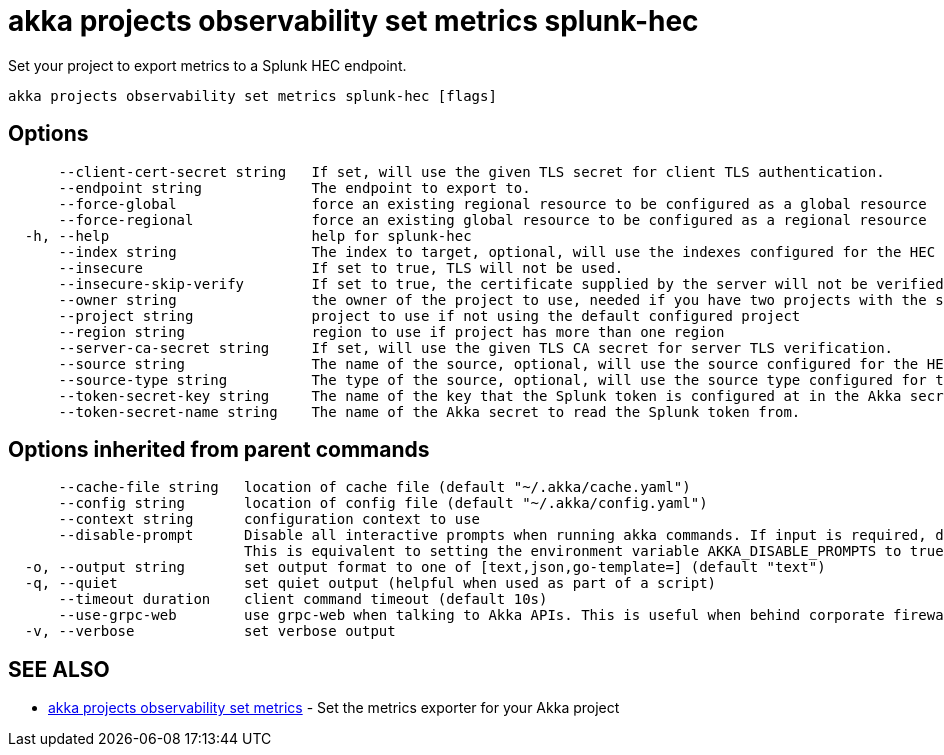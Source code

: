 = akka projects observability set metrics splunk-hec

Set your project to export metrics to a Splunk HEC endpoint.

----
akka projects observability set metrics splunk-hec [flags]
----

== Options

----
      --client-cert-secret string   If set, will use the given TLS secret for client TLS authentication.
      --endpoint string             The endpoint to export to.
      --force-global                force an existing regional resource to be configured as a global resource
      --force-regional              force an existing global resource to be configured as a regional resource
  -h, --help                        help for splunk-hec
      --index string                The index to target, optional, will use the indexes configured for the HEC connector in Splunk if not configured.
      --insecure                    If set to true, TLS will not be used.
      --insecure-skip-verify        If set to true, the certificate supplied by the server will not be verified.
      --owner string                the owner of the project to use, needed if you have two projects with the same name from different owners
      --project string              project to use if not using the default configured project
      --region string               region to use if project has more than one region
      --server-ca-secret string     If set, will use the given TLS CA secret for server TLS verification.
      --source string               The name of the source, optional, will use the source configured for the HEC connector in Splunk if not configured.
      --source-type string          The type of the source, optional, will use the source type configured for the HEC connector in Splunk if not configured.
      --token-secret-key string     The name of the key that the Splunk token is configured at in the Akka secret.
      --token-secret-name string    The name of the Akka secret to read the Splunk token from.
----

== Options inherited from parent commands

----
      --cache-file string   location of cache file (default "~/.akka/cache.yaml")
      --config string       location of config file (default "~/.akka/config.yaml")
      --context string      configuration context to use
      --disable-prompt      Disable all interactive prompts when running akka commands. If input is required, defaults will be used, or an error will be raised.
                            This is equivalent to setting the environment variable AKKA_DISABLE_PROMPTS to true.
  -o, --output string       set output format to one of [text,json,go-template=] (default "text")
  -q, --quiet               set quiet output (helpful when used as part of a script)
      --timeout duration    client command timeout (default 10s)
      --use-grpc-web        use grpc-web when talking to Akka APIs. This is useful when behind corporate firewalls that decrypt traffic but don't support HTTP/2.
  -v, --verbose             set verbose output
----

== SEE ALSO

* link:akka_projects_observability_set_metrics.html[akka projects observability set metrics]	 - Set the metrics exporter for your Akka project

[discrete]

